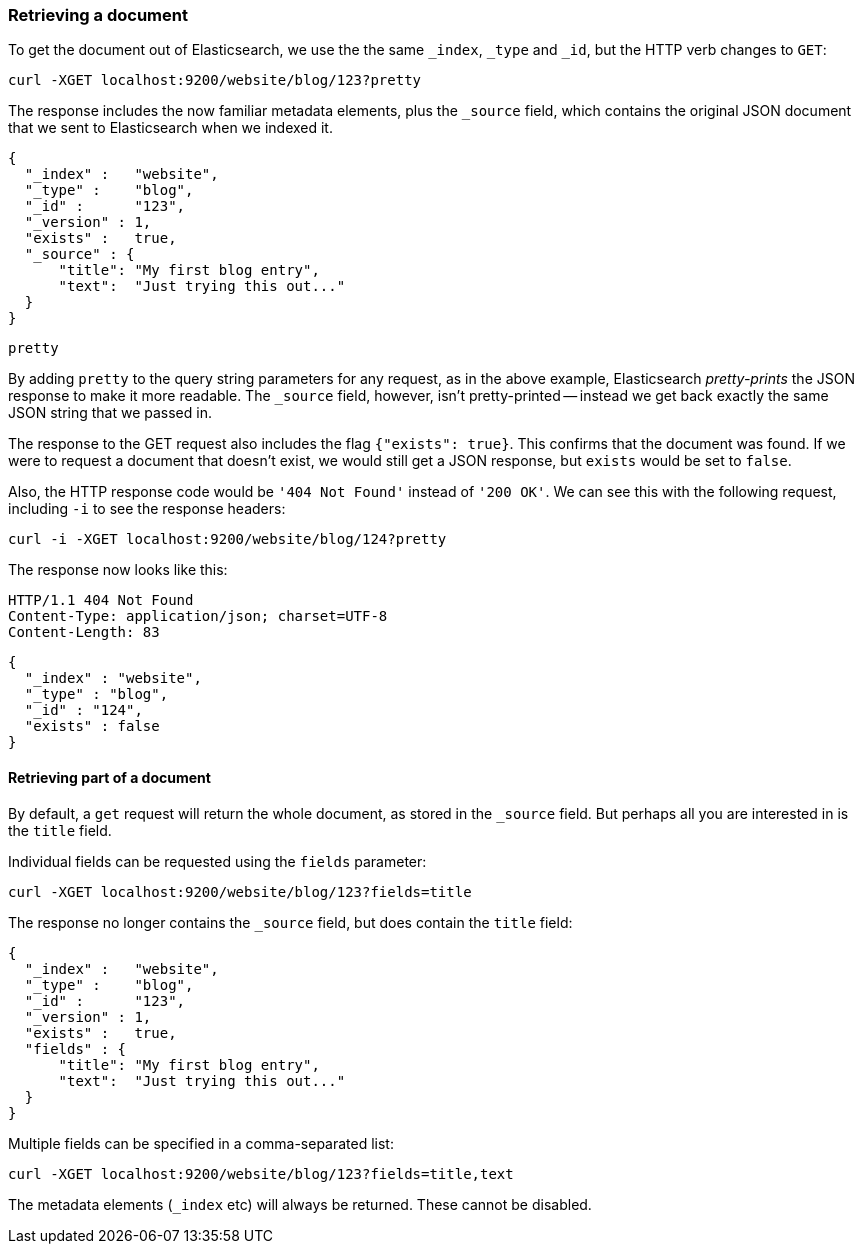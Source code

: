 [[get-doc]]
=== Retrieving a document

To get the document out of Elasticsearch, we use the the same `_index`, `_type`
and `_id`, but the HTTP verb changes to `GET`:

    curl -XGET localhost:9200/website/blog/123?pretty

The response includes the now familiar metadata elements, plus the `_source`
field, which contains the original JSON document that we sent to Elasticsearch
when we indexed it.

    {
      "_index" :   "website",
      "_type" :    "blog",
      "_id" :      "123",
      "_version" : 1,
      "exists" :   true,
      "_source" : {
          "title": "My first blog entry",
          "text":  "Just trying this out..."
      }
    }

.`pretty`
****
By adding `pretty` to the query string parameters for any request, as in the
above example, Elasticsearch _pretty-prints_ the JSON response to make it more
readable. The `_source` field, however, isn't pretty-printed -- instead
we get back exactly the same JSON string that we passed in.
****

The response to the GET request also includes the flag `{"exists": true}`.
This confirms that the document was found.  If we were to request a document
that doesn't exist, we would still get a JSON response, but `exists` would be
set to `false`.

Also, the HTTP response code would be `'404 Not Found'` instead of `'200 OK'`.
We can see this with the following request, including `-i` to see the
response headers:

    curl -i -XGET localhost:9200/website/blog/124?pretty

The response now looks like this:

    HTTP/1.1 404 Not Found
    Content-Type: application/json; charset=UTF-8
    Content-Length: 83

    {
      "_index" : "website",
      "_type" : "blog",
      "_id" : "124",
      "exists" : false
    }

==== Retrieving part of a document

By default, a `get` request will return the whole document, as stored in
the `_source` field. But perhaps all you are interested in is the
`title` field.

Individual fields can be requested using the `fields` parameter:

    curl -XGET localhost:9200/website/blog/123?fields=title

The response no longer contains the `_source` field, but does contain
the `title` field:

    {
      "_index" :   "website",
      "_type" :    "blog",
      "_id" :      "123",
      "_version" : 1,
      "exists" :   true,
      "fields" : {
          "title": "My first blog entry",
          "text":  "Just trying this out..."
      }
    }

Multiple fields can be specified in a comma-separated list:

    curl -XGET localhost:9200/website/blog/123?fields=title,text

The metadata elements (`_index` etc) will always be returned. These
cannot be disabled.